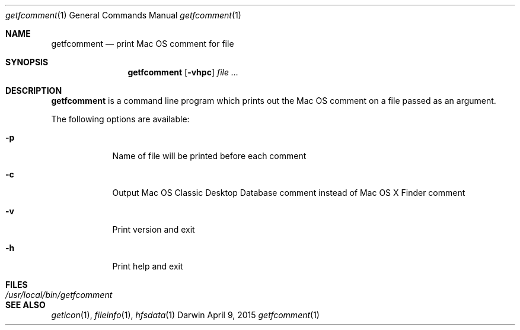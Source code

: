 .Dd April 9, 2015
.Dt getfcomment 1
.Os Darwin
.Sh NAME
.Nm getfcomment
.Nd print Mac OS comment for file
.Sh SYNOPSIS
.Nm
.Op Fl vhpc
.Ar
.Sh DESCRIPTION
.Nm
is a command line program which prints out the Mac OS comment on a file passed as an argument.
.Pp
The following options are available:
.Bl -tag -width -indent
.It Fl p
Name of file will be printed before each comment
.It Fl c
Output Mac OS Classic Desktop Database comment instead of Mac OS X Finder comment
.It Fl v
Print version and exit
.It Fl h
Print help and exit
.El
.Pp
.Sh FILES
.Bl -tag -width "/usr/local/bin/getfcomment" -compact
.It Pa /usr/local/bin/getfcomment
.El
.Sh SEE ALSO
.Xr geticon 1 ,
.Xr fileinfo 1 ,
.Xr hfsdata 1
